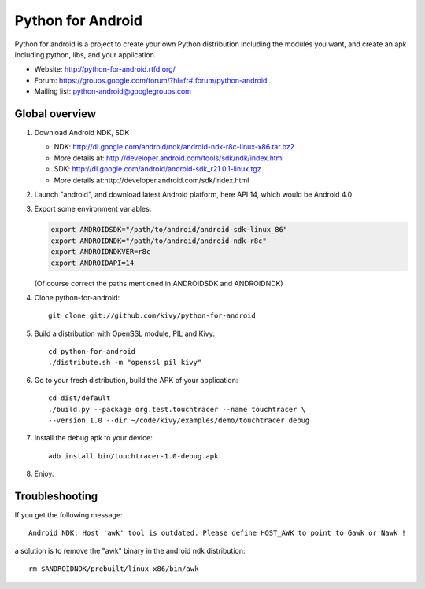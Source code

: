 Python for Android
==================

Python for android is a project to create your own Python distribution
including the modules you want, and create an apk including python, libs, and
your application.

- Website: http://python-for-android.rtfd.org/
- Forum: https://groups.google.com/forum/?hl=fr#!forum/python-android
- Mailing list: python-android@googlegroups.com


Global overview
---------------

#. Download Android NDK, SDK
 
   * NDK: http://dl.google.com/android/ndk/android-ndk-r8c-linux-x86.tar.bz2
   * More details at: http://developer.android.com/tools/sdk/ndk/index.html
   * SDK: http://dl.google.com/android/android-sdk_r21.0.1-linux.tgz
   * More details at:http://developer.android.com/sdk/index.html

#. Launch "android", and download latest Android platform, here API 14, which would be Android 4.0

#. Export some environment variables:

   .. code-block:: shell

       export ANDROIDSDK="/path/to/android/android-sdk-linux_86"
       export ANDROIDNDK="/path/to/android/android-ndk-r8c"
       export ANDROIDNDKVER=r8c
       export ANDROIDAPI=14

   (Of course correct the paths mentioned in ANDROIDSDK and ANDROIDNDK)

#. Clone python-for-android::

    git clone git://github.com/kivy/python-for-android

#. Build a distribution with OpenSSL module, PIL and Kivy::

    cd python-for-android
    ./distribute.sh -m "openssl pil kivy"

#. Go to your fresh distribution, build the APK of your application::

    cd dist/default
    ./build.py --package org.test.touchtracer --name touchtracer \
    --version 1.0 --dir ~/code/kivy/examples/demo/touchtracer debug

#. Install the debug apk to your device::

    adb install bin/touchtracer-1.0-debug.apk

#. Enjoy.


Troubleshooting
---------------

If you get the following message::

    Android NDK: Host 'awk' tool is outdated. Please define HOST_AWK to point to Gawk or Nawk !

a solution is to remove the "awk" binary in the android ndk distribution::

    rm $ANDROIDNDK/prebuilt/linux-x86/bin/awk
